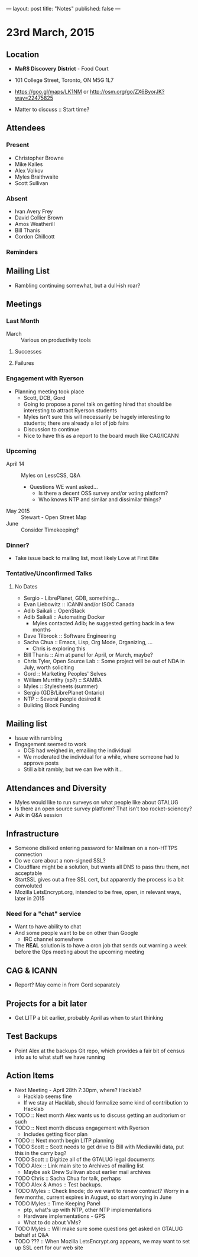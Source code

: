 ---
layout: post
title: "Notes"
published: false
---

* 23rd March, 2015

** Location

 - *MaRS Discovery District* - Food Court
 - 101 College Street, Toronto, ON M5G 1L7
 - <https://goo.gl/maps/LK1NM> or <http://osm.org/go/ZX6ByorJK?way=22475825>

 - Matter to discuss :: Start time?

** Attendees

*** Present

- Christopher Browne
- Mike Kalles
- Alex Volkov
- Myles Braithwaite
- Scott Sullivan

*** Absent

- Ivan Avery Frey
- David Collier Brown
- Amos Weatherill
- Bill Thanis
- Gordon Chillcott

*** Reminders

** Mailing List

- Rambling continuing somewhat, but a dull-ish roar?
    
** Meetings

*** Last Month
- March :: Various on productivity tools

**** Successes

**** Failures

*** Engagement with Ryerson
- Planning meeting took place
  - Scott, DCB, Gord
  - Going to propose a panel talk on getting hired that should be
    interesting to attract Ryerson students
  - Myles isn't sure this will necessarily be hugely interesting to
    students; there are already a lot of job fairs
  - Discussion to continue
  - Nice to have this as a report to the board much like CAG/ICANN
     
*** Upcoming

- April 14 :: Myles on LessCSS, Q&A
  - Questions WE want asked...
    - Is there a decent OSS survey and/or voting platform?
    - Who knows NTP and similar and dissimilar things?
- May 2015 :: Stewart - Open Street Map
- June :: Consider Timekeeping?

*** Dinner?
- Take issue back to mailing list, most likely Love at First Bite

*** Tentative/Unconfirmed Talks
**** No Dates

- Sergio - LibrePlanet, GDB, something...
- Evan Liebowitz :: ICANN and/or ISOC Canada
- Adib Saikali :: OpenStack
- Adib Saikali :: Automating Docker
  - Myles contacted Adib; he suggested getting back in a few months
- Dave Tilbrook :: Software Engineering
- Sacha Chua :: Emacs, Lisp, Org Mode, Organizing, ...
  - Chris is exploring this
- Bill Thanis :: Aim at panel for April, or March, maybe?
- Chris Tyler, Open Source Lab :: Some project will be out of NDA in July, worth soliciting
- Gord :: Marketing Peoples' Selves
- William Murrithy (sp?) :: SAMBA
- Myles :: Stylesheets (summer)
- Sergio (GDB/LibrePlanet Ontario) 
- NTP :: Several people desired it
- Building Block Funding

** Mailing list
  - Issue with rambling
  - Engagement seemed to work
    - DCB had weighed in, emailing the individual
    - We moderated the individual for a while, where someone had to approve posts
    - Still a bit rambly, but we can live with it...
    	  
** Attendances and Diversity
 - Myles would like to run surveys on what people like about GTALUG
 - Is there an open source survey platform?  That isn't too rocket-sciencey?
 - Ask in Q&A session

** Infrastructure
 - Someone disliked entering password for Mailman on a non-HTTPS connection
 - Do we care about a non-signed SSL?
 - Cloudflare might be a solution, but wants all DNS to pass thru them, not acceptable
 - StartSSL gives out a free SSL cert, but apparently the process is a bit convoluted
 - Mozilla LetsEncrypt.org, intended to be free, open, in relevant ways, later in 2015

*** Need for a "chat" service
 - Want to have ability to chat
 - And some people want to be on other than Google
   - IRC channel somewhere
 - The *REAL* solution is to have a cron job that sends out warning a week before the Ops meeting about the upcoming meeting

** CAG & ICANN

- Report?  May come in from Gord separately

** Projects for a bit later
  - Get LITP a bit earlier, probably April as when to start thinking

** Test Backups
  - Point Alex at the backups Git repo, which provides a fair bit of
    census info as to what stuff we have running

** Action Items
  - Next Meeting - April 28th 7:30pm, where? Hacklab?
    - Hacklab seems fine
    - If we stay at Hacklab, should formalize some kind of contribution to Hacklab
  - TODO :: Next month Alex wants us to discuss getting an auditorium or such
  - TODO :: Next month discuss engagement with Ryerson
    - Includes getting floor plan
  - TODO :: Next month begin LITP planning
  - TODO Scott :: Scott needs to get drive to Bill with Mediawiki data, put this in the carry bag?
  - TODO Scott :: Digitize all of the GTALUG legal documents
  - TODO Alex :: Link main site to Archives of mailing list
    - Maybe ask Drew Sullivan about earlier mail archives
  - TODO Chris :: Sacha Chua for talk, perhaps
  - TODO Alex & Amos :: Test backups.
  - TODO Myles :: Check linode; do we want to renew contract?  Worry in a few months, current expires in August, so start worrying in June
  - TODO Myles :: Time Keeping Panel
    - ptp, what's up with NTP, other NTP implementations
    - Hardware implementations - GPS
    - What to do about VMs?
  - TODO Myles :: Will make sure some questions get asked on GTALUG behalf at Q&A
  - TODO ??? :: When Mozilla LetsEncrypt.org appears, we may want to set up SSL cert for our web site
